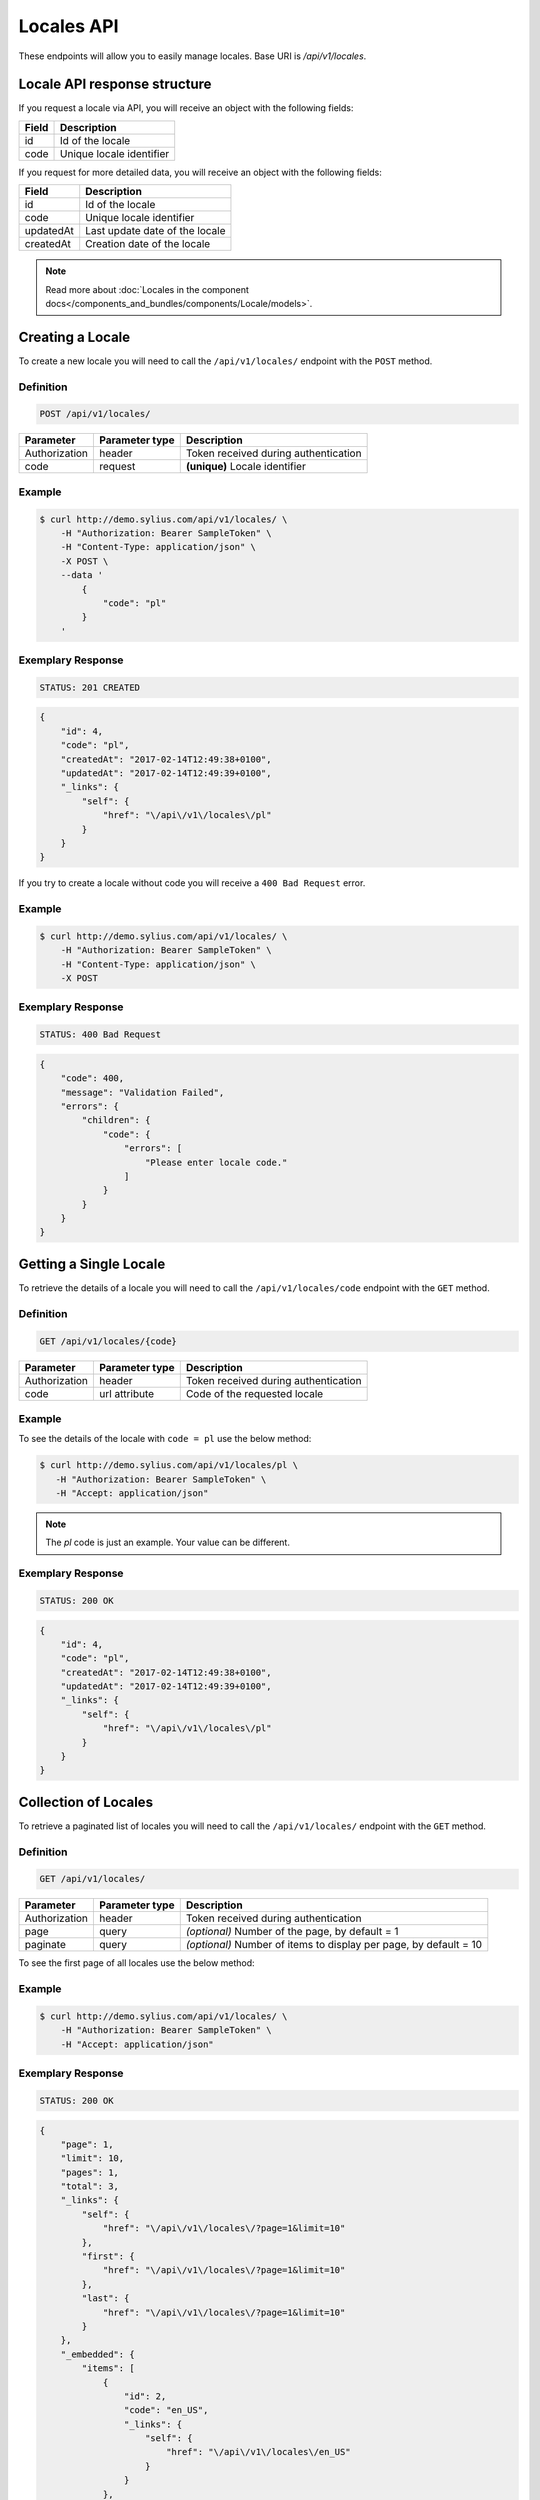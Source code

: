 Locales API
===========

These endpoints will allow you to easily manage locales. Base URI is `/api/v1/locales`.

Locale API response structure
-----------------------------

If you request a locale via API, you will receive an object with the following fields:

+-------+--------------------------+
| Field | Description              |
+=======+==========================+
| id    | Id of the locale         |
+-------+--------------------------+
| code  | Unique locale identifier |
+-------+--------------------------+

If you request for more detailed data, you will receive an object with the following fields:

+-----------+--------------------------------+
| Field     | Description                    |
+===========+================================+
| id        | Id of the locale               |
+-----------+--------------------------------+
| code      | Unique locale identifier       |
+-----------+--------------------------------+
| updatedAt | Last update date of the locale |
+-----------+--------------------------------+
| createdAt | Creation date of the locale    |
+-----------+--------------------------------+

.. note::

    Read more about :doc:`Locales in the component docs</components_and_bundles/components/Locale/models>`.

Creating a Locale
-----------------

To create a new locale you will need to call the ``/api/v1/locales/`` endpoint with the ``POST`` method.

Definition
^^^^^^^^^^

.. code-block:: text

    POST /api/v1/locales/

+---------------+----------------+--------------------------------------+
| Parameter     | Parameter type | Description                          |
+===============+================+======================================+
| Authorization | header         | Token received during authentication |
+---------------+----------------+--------------------------------------+
| code          | request        | **(unique)** Locale identifier       |
+---------------+----------------+--------------------------------------+

Example
^^^^^^^

.. code-block:: bash

    $ curl http://demo.sylius.com/api/v1/locales/ \
        -H "Authorization: Bearer SampleToken" \
        -H "Content-Type: application/json" \
        -X POST \
        --data '
            {
                "code": "pl"
            }
        '

Exemplary Response
^^^^^^^^^^^^^^^^^^

.. code-block:: text

    STATUS: 201 CREATED

.. code-block:: json

    {
        "id": 4,
        "code": "pl",
        "createdAt": "2017-02-14T12:49:38+0100",
        "updatedAt": "2017-02-14T12:49:39+0100",
        "_links": {
            "self": {
                "href": "\/api\/v1\/locales\/pl"
            }
        }
    }

If you try to create a locale without code you will receive a ``400 Bad Request`` error.

Example
^^^^^^^

.. code-block:: bash

    $ curl http://demo.sylius.com/api/v1/locales/ \
        -H "Authorization: Bearer SampleToken" \
        -H "Content-Type: application/json" \
        -X POST

Exemplary Response
^^^^^^^^^^^^^^^^^^

.. code-block:: text

    STATUS: 400 Bad Request

.. code-block:: json

    {
        "code": 400,
        "message": "Validation Failed",
        "errors": {
            "children": {
                "code": {
                    "errors": [
                        "Please enter locale code."
                    ]
                }
            }
        }
    }

Getting a Single Locale
-----------------------

To retrieve the details of a locale you will need to call the ``/api/v1/locales/code`` endpoint with the ``GET`` method.

Definition
^^^^^^^^^^

.. code-block:: text

    GET /api/v1/locales/{code}

+---------------+----------------+--------------------------------------+
| Parameter     | Parameter type | Description                          |
+===============+================+======================================+
| Authorization | header         | Token received during authentication |
+---------------+----------------+--------------------------------------+
| code          | url attribute  | Code of the requested locale         |
+---------------+----------------+--------------------------------------+

Example
^^^^^^^

To see the details of the locale with ``code = pl`` use the below method:

.. code-block:: bash

     $ curl http://demo.sylius.com/api/v1/locales/pl \
        -H "Authorization: Bearer SampleToken" \
        -H "Accept: application/json"

.. note::

    The *pl* code is just an example. Your value can be different.

Exemplary Response
^^^^^^^^^^^^^^^^^^

.. code-block:: text

     STATUS: 200 OK

.. code-block:: json

    {
        "id": 4,
        "code": "pl",
        "createdAt": "2017-02-14T12:49:38+0100",
        "updatedAt": "2017-02-14T12:49:39+0100",
        "_links": {
            "self": {
                "href": "\/api\/v1\/locales\/pl"
            }
        }
    }

Collection of Locales
---------------------

To retrieve a paginated list of locales you will need to call the ``/api/v1/locales/`` endpoint with the ``GET`` method.

Definition
^^^^^^^^^^

.. code-block:: text

    GET /api/v1/locales/

+---------------+----------------+-------------------------------------------------------------------+
| Parameter     | Parameter type | Description                                                       |
+===============+================+===================================================================+
| Authorization | header         | Token received during authentication                              |
+---------------+----------------+-------------------------------------------------------------------+
| page          | query          | *(optional)* Number of the page, by default = 1                   |
+---------------+----------------+-------------------------------------------------------------------+
| paginate      | query          | *(optional)* Number of items to display per page, by default = 10 |
+---------------+----------------+-------------------------------------------------------------------+

To see the first page of all locales use the below method:

Example
^^^^^^^

.. code-block:: bash

    $ curl http://demo.sylius.com/api/v1/locales/ \
        -H "Authorization: Bearer SampleToken" \
        -H "Accept: application/json"

Exemplary Response
^^^^^^^^^^^^^^^^^^

.. code-block:: text

    STATUS: 200 OK

.. code-block:: json

    {
        "page": 1,
        "limit": 10,
        "pages": 1,
        "total": 3,
        "_links": {
            "self": {
                "href": "\/api\/v1\/locales\/?page=1&limit=10"
            },
            "first": {
                "href": "\/api\/v1\/locales\/?page=1&limit=10"
            },
            "last": {
                "href": "\/api\/v1\/locales\/?page=1&limit=10"
            }
        },
        "_embedded": {
            "items": [
                {
                    "id": 2,
                    "code": "en_US",
                    "_links": {
                        "self": {
                            "href": "\/api\/v1\/locales\/en_US"
                        }
                    }
                },
                {
                    "id": 3,
                    "code": "af",
                    "_links": {
                        "self": {
                            "href": "\/api\/v1\/locales\/af"
                        }
                    }
                },
                {
                    "id": 4,
                    "code": "pl",
                    "_links": {
                        "self": {
                            "href": "\/api\/v1\/locales\/pl"
                        }
                    }
                }
            ]
        }
    }

Deleting a Locale
-----------------

To delete a locale you will need to call the ``/api/v1/locales/code`` endpoint with the ``DELETE`` method.

Definition
^^^^^^^^^^

.. code-block:: text

    DELETE /api/v1/locales/{code}

+---------------+----------------+--------------------------------------+
| Parameter     | Parameter type | Description                          |
+===============+================+======================================+
| Authorization | header         | Token received during authentication |
+---------------+----------------+--------------------------------------+
| code          | url attribute  | Code of the removed locale           |
+---------------+----------------+--------------------------------------+

Example
^^^^^^^

.. code-block:: bash

    $ curl http://demo.sylius.com/api/v1/locales/pl \
        -H "Authorization: Bearer SampleToken" \
        -H "Accept: application/json" \
        -X DELETE

Exemplary Response
^^^^^^^^^^^^^^^^^^

.. code-block:: text

    STATUS: 204 No Content

